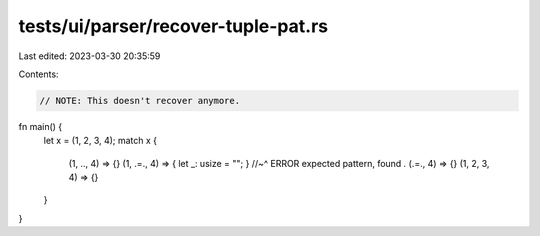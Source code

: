 tests/ui/parser/recover-tuple-pat.rs
====================================

Last edited: 2023-03-30 20:35:59

Contents:

.. code-block:: rs

    // NOTE: This doesn't recover anymore.

fn main() {
    let x = (1, 2, 3, 4);
    match x {
        (1, .., 4) => {}
        (1, .=., 4) => { let _: usize = ""; }
        //~^ ERROR expected pattern, found `.`
        (.=., 4) => {}
        (1, 2, 3, 4) => {}
    }
}


